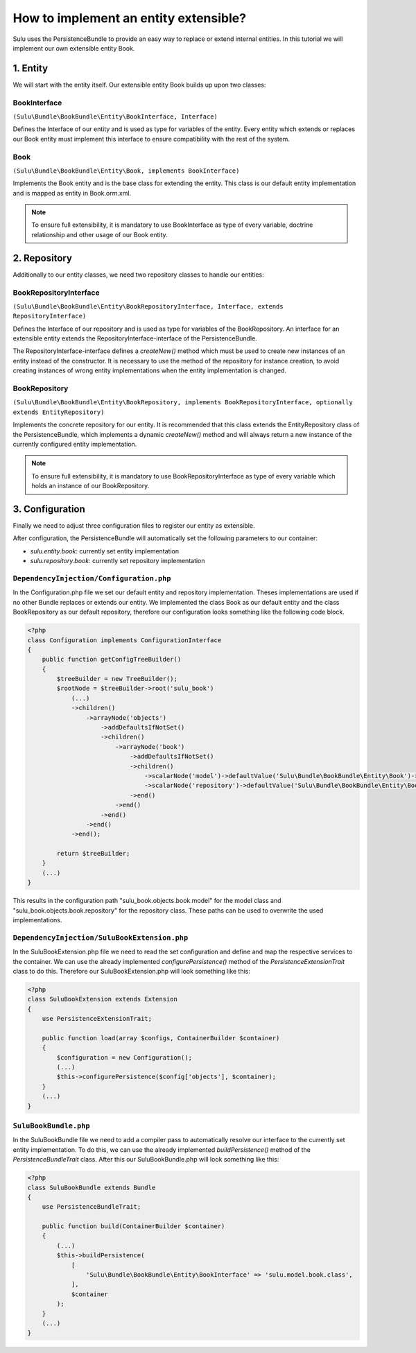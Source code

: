 How to implement an entity extensible?
======================================

Sulu uses the PersistenceBundle to provide an easy way to replace or extend internal entities.
In this tutorial we will implement our own extensible entity Book.

1. Entity
---------

We will start with the entity itself. Our extensible entity Book builds up upon two classes:

BookInterface
"""""""""""""
``(Sulu\Bundle\BookBundle\Entity\BookInterface, Interface)``

Defines the Interface of our entity and is used as type for variables of the entity.
Every entity which extends or replaces our Book entity must implement this interface to ensure compatibility with
the rest of the system.

Book
""""
``(Sulu\Bundle\BookBundle\Entity\Book, implements BookInterface)``

Implements the Book entity and is the base class for extending the entity.
This class is our default entity implementation and is mapped as entity in Book.orm.xml.

.. note::

    To ensure full extensibility, it is mandatory to use BookInterface as type of every variable,
    doctrine relationship and other usage of our Book entity.

2. Repository
-------------

Additionally to our entity classes, we need two repository classes to handle our entities:

BookRepositoryInterface
"""""""""""""""""""""""
``(Sulu\Bundle\BookBundle\Entity\BookRepositoryInterface, Interface, extends RepositoryInterface)``

Defines the Interface of our repository and is used as type for variables of the BookRepository.
An interface for an extensible entity extends the RepositoryInterface-interface of the PersistenceBundle.

The RepositoryInterface-interface defines a `createNew()` method which must be used to create new instances
of an entity instead of the constructor. It is necessary to use the method of the repository for instance creation,
to avoid creating instances of wrong entity implementations when the entity implementation is changed.

BookRepository
""""""""""""""
``(Sulu\Bundle\BookBundle\Entity\BookRepository, implements BookRepositoryInterface, optionally extends EntityRepository)``

Implements the concrete repository for our entity. It is recommended that this class extends the
EntityRepository class of the PersistenceBundle, which implements a dynamic `createNew()` method and will
always return a new instance of the currently configured entity implementation.

.. note::

    To ensure full extensibility, it is mandatory to use BookRepositoryInterface as type of every variable
    which holds an instance of our BookRepository.

3. Configuration
----------------

Finally we need to adjust three configuration files to register our entity as extensible.

After configuration, the PersistenceBundle will automatically set the following parameters to our container:

* `sulu.entity.book`: currently set entity implementation
* `sulu.repository.book`: currently set repository implementation

``DependencyInjection/Configuration.php``
"""""""""""""""""""""""""""""""""""""""""

In the Configuration.php file we set our default entity and repository implementation. Theses implementations are used
if no other Bundle replaces or extends our entity.
We implemented the class Book as our default entity and the class BookRepository as our default repository,
therefore our configuration looks something like the following code block.

.. code-block:: php

    <?php
    class Configuration implements ConfigurationInterface
    {
        public function getConfigTreeBuilder()
        {
            $treeBuilder = new TreeBuilder();
            $rootNode = $treeBuilder->root('sulu_book')
                (...)
                ->children()
                    ->arrayNode('objects')
                        ->addDefaultsIfNotSet()
                        ->children()
                            ->arrayNode('book')
                                ->addDefaultsIfNotSet()
                                ->children()
                                    ->scalarNode('model')->defaultValue('Sulu\Bundle\BookBundle\Entity\Book')->end()
                                    ->scalarNode('repository')->defaultValue('Sulu\Bundle\BookBundle\Entity\BookRepository')->end()
                                ->end()
                            ->end()
                        ->end()
                    ->end()
                ->end();

            return $treeBuilder;
        }
        (...)
    }

This results in the configuration path "sulu_book.objects.book.model" for the model class and
"sulu_book.objects.book.repository" for the repository class.
These paths can be used to overwrite the used implementations.

``DependencyInjection/SuluBookExtension.php``
"""""""""""""""""""""""""""""""""""""""""""""

In the SuluBookExtension.php file we need to read the set configuration and define and map the respective services
to the container.
We can use the already implemented  `configurePersistence()` method of the `PersistenceExtensionTrait` class to do this.
Therefore our SuluBookExtension.php will look something like this:

.. code-block:: php

    <?php
    class SuluBookExtension extends Extension
    {
        use PersistenceExtensionTrait;

        public function load(array $configs, ContainerBuilder $container)
        {
            $configuration = new Configuration();
            (...)
            $this->configurePersistence($config['objects'], $container);
        }
        (...)
    }

``SuluBookBundle.php``
""""""""""""""""""""""

In the SuluBookBundle file we need to add a compiler pass to automatically resolve our interface to
the currently set entity implementation.
To do this, we can use the already implemented `buildPersistence()` method of the `PersistenceBundleTrait` class.
After this our SuluBookBundle.php will look something like this:

.. code-block:: php

    <?php
    class SuluBookBundle extends Bundle
    {
        use PersistenceBundleTrait;

        public function build(ContainerBuilder $container)
        {
            (...)
            $this->buildPersistence(
                [
                    'Sulu\Bundle\BookBundle\Entity\BookInterface' => 'sulu.model.book.class',
                ],
                $container
            );
        }
        (...)
    }